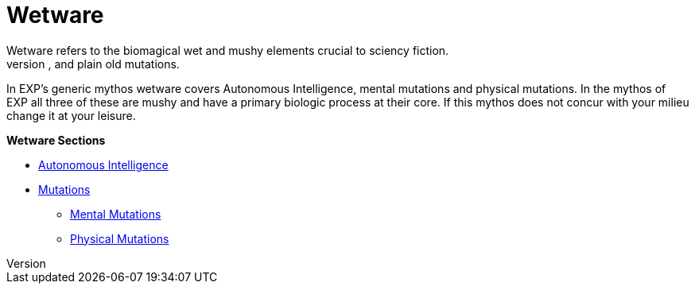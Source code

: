 = Wetware
Wetware refers to the biomagical wet and mushy elements crucial to sciency fiction.
Wetware has suffered many different titles over the decades: biologics, bioware, and plain old mutations. 
In EXP's generic mythos wetware covers Autonomous Intelligence, mental mutations and physical mutations. 
In the mythos of EXP all three of these are mushy and have a primary biologic process at their core. 
If this mythos does not concur with your milieu change it at your leisure. 

.*Wetware Sections*
* xref:v-wetware:CH69_AI.adoc[Autonomous Intelligence,window=_blank]
* xref:v-wetware:CH57ish_Mutations.adoc[Mutations,window=_blank]
** xref:v-wetware:CH58_Mental.adoc[Mental Mutations,window=_blank]
** xref:v-wetware:CH59_Physical.adoc[Physical Mutations,window=_blank]